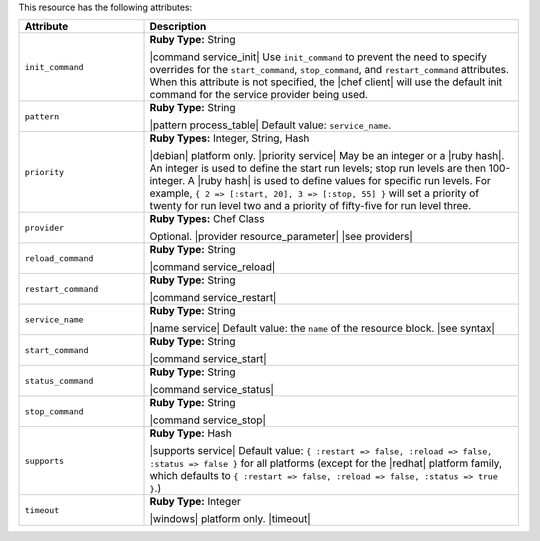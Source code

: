 .. The contents of this file are included in multiple topics.
.. This file should not be changed in a way that hinders its ability to appear in multiple documentation sets.

This resource has the following attributes:

.. list-table::
   :widths: 150 450
   :header-rows: 1

   * - Attribute
     - Description
   * - ``init_command``
     - **Ruby Type:** String

       |command service_init| Use ``init_command`` to prevent the need to specify overrides for the ``start_command``, ``stop_command``, and ``restart_command`` attributes. When this attribute is not specified, the |chef client| will use the default init command for the service provider being used.
   * - ``pattern``
     - **Ruby Type:** String

       |pattern process_table| Default value: ``service_name``.
   * - ``priority``
     - **Ruby Types:** Integer, String, Hash

       |debian| platform only. |priority service| May be an integer or a |ruby hash|. An integer is used to define the start run levels; stop run levels are then 100-integer. A |ruby hash| is used to define values for specific run levels. For example, ``{ 2 => [:start, 20], 3 => [:stop, 55] }`` will set a priority of twenty for run level two and a priority of fifty-five for run level three.
   * - ``provider``
     - **Ruby Types:** Chef Class

       Optional. |provider resource_parameter| |see providers|
   * - ``reload_command``
     - **Ruby Type:** String

       |command service_reload|
   * - ``restart_command``
     - **Ruby Type:** String

       |command service_restart|
   * - ``service_name``
     - **Ruby Type:** String

       |name service| Default value: the ``name`` of the resource block. |see syntax|
   * - ``start_command``
     - **Ruby Type:** String

       |command service_start|
   * - ``status_command``
     - **Ruby Type:** String

       |command service_status|
   * - ``stop_command``
     - **Ruby Type:** String

       |command service_stop|
   * - ``supports``
     - **Ruby Type:** Hash

       |supports service| Default value: ``{ :restart => false, :reload => false, :status => false }`` for all platforms (except for the |redhat| platform family, which defaults to ``{ :restart => false, :reload => false, :status => true }``.)
   * - ``timeout``
     - **Ruby Type:** Integer

       |windows| platform only. |timeout|
